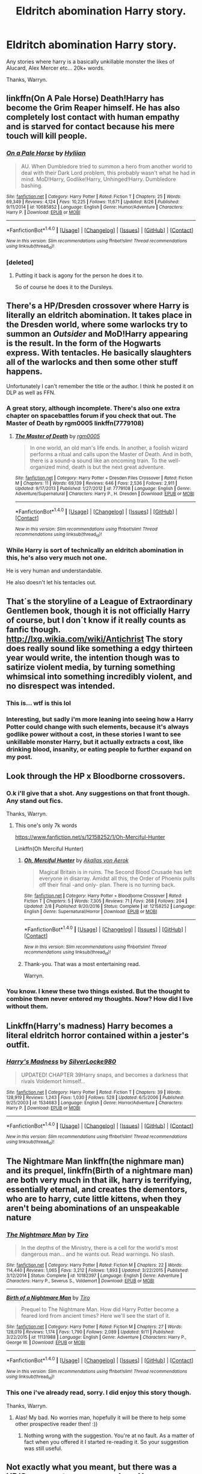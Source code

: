 #+TITLE: Eldritch abomination Harry story.

* Eldritch abomination Harry story.
:PROPERTIES:
:Author: Wassa110
:Score: 11
:DateUnix: 1508684694.0
:DateShort: 2017-Oct-22
:END:
Any stories where harry is a basically unkillable monster the likes of Alucard, Alex Mercer etc... 20k+ words.

Thanks, Warryn.


** linkffn(On A Pale Horse) Death!Harry has become the Grim Reaper himself. He has also completely lost contact with human empathy and is starved for contact because his mere touch will kill people.
:PROPERTIES:
:Author: Averant
:Score: 4
:DateUnix: 1508704093.0
:DateShort: 2017-Oct-22
:END:

*** [[http://www.fanfiction.net/s/10685852/1/][*/On a Pale Horse/*]] by [[https://www.fanfiction.net/u/3305720/Hyliian][/Hyliian/]]

#+begin_quote
  AU. When Dumbledore tried to summon a hero from another world to deal with their Dark Lord problem, this probably wasn't what he had in mind. MoD!Harry, Godlike!Harry, Unhinged!Harry. Dumbledore bashing.
#+end_quote

^{/Site/: [[http://www.fanfiction.net/][fanfiction.net]] *|* /Category/: Harry Potter *|* /Rated/: Fiction T *|* /Chapters/: 25 *|* /Words/: 69,349 *|* /Reviews/: 4,124 *|* /Favs/: 10,225 *|* /Follows/: 11,671 *|* /Updated/: 8/26 *|* /Published/: 9/11/2014 *|* /id/: 10685852 *|* /Language/: English *|* /Genre/: Humor/Adventure *|* /Characters/: Harry P. *|* /Download/: [[http://www.ff2ebook.com/old/ffn-bot/index.php?id=10685852&source=ff&filetype=epub][EPUB]] or [[http://www.ff2ebook.com/old/ffn-bot/index.php?id=10685852&source=ff&filetype=mobi][MOBI]]}

--------------

*FanfictionBot*^{1.4.0} *|* [[[https://github.com/tusing/reddit-ffn-bot/wiki/Usage][Usage]]] | [[[https://github.com/tusing/reddit-ffn-bot/wiki/Changelog][Changelog]]] | [[[https://github.com/tusing/reddit-ffn-bot/issues/][Issues]]] | [[[https://github.com/tusing/reddit-ffn-bot/][GitHub]]] | [[[https://www.reddit.com/message/compose?to=tusing][Contact]]]

^{/New in this version: Slim recommendations using/ ffnbot!slim! /Thread recommendations using/ linksub(thread_id)!}
:PROPERTIES:
:Author: FanfictionBot
:Score: 1
:DateUnix: 1508704120.0
:DateShort: 2017-Oct-22
:END:


*** [deleted]
:PROPERTIES:
:Score: 1
:DateUnix: 1508992390.0
:DateShort: 2017-Oct-26
:END:

**** Putting it back is agony for the person he does it to.

So of course he does it to the Dursleys.
:PROPERTIES:
:Author: Jahoan
:Score: 1
:DateUnix: 1509317468.0
:DateShort: 2017-Oct-30
:END:


** There's a HP/Dresden crossover where Harry is literally an eldritch abomination. It takes place in the Dresden world, where some warlocks try to summon an /Outsider/ and MoD!Harry appearing is the result. In the form of the Hogwarts express. With tentacles. He basically slaughters all of the warlocks and then some other stuff happens.

Unfortunately I can't remember the title or the author. I think he posted it on DLP as well as FFN.
:PROPERTIES:
:Author: T0lias
:Score: 4
:DateUnix: 1508706008.0
:DateShort: 2017-Oct-23
:END:

*** A great story, although incomplete. There's also one extra chapter on spacebattles forum if you check that out. The Master of Death by rgm0005 linkffn(7779108)
:PROPERTIES:
:Author: Cerenium89
:Score: 5
:DateUnix: 1508715267.0
:DateShort: 2017-Oct-23
:END:

**** [[http://www.fanfiction.net/s/7779108/1/][*/The Master of Death/*]] by [[https://www.fanfiction.net/u/1124176/rgm0005][/rgm0005/]]

#+begin_quote
  In one world, an old man's life ends. In another, a foolish wizard performs a ritual and calls upon the Master of Death. And in both, there is a sound-a sound like an oncoming train. To the well-organized mind, death is but the next great adventure.
#+end_quote

^{/Site/: [[http://www.fanfiction.net/][fanfiction.net]] *|* /Category/: Harry Potter + Dresden Files Crossover *|* /Rated/: Fiction M *|* /Chapters/: 11 *|* /Words/: 69,139 *|* /Reviews/: 646 *|* /Favs/: 2,536 *|* /Follows/: 2,911 *|* /Updated/: 9/17/2013 *|* /Published/: 1/27/2012 *|* /id/: 7779108 *|* /Language/: English *|* /Genre/: Adventure/Supernatural *|* /Characters/: Harry P., H. Dresden *|* /Download/: [[http://www.ff2ebook.com/old/ffn-bot/index.php?id=7779108&source=ff&filetype=epub][EPUB]] or [[http://www.ff2ebook.com/old/ffn-bot/index.php?id=7779108&source=ff&filetype=mobi][MOBI]]}

--------------

*FanfictionBot*^{1.4.0} *|* [[[https://github.com/tusing/reddit-ffn-bot/wiki/Usage][Usage]]] | [[[https://github.com/tusing/reddit-ffn-bot/wiki/Changelog][Changelog]]] | [[[https://github.com/tusing/reddit-ffn-bot/issues/][Issues]]] | [[[https://github.com/tusing/reddit-ffn-bot/][GitHub]]] | [[[https://www.reddit.com/message/compose?to=tusing][Contact]]]

^{/New in this version: Slim recommendations using/ ffnbot!slim! /Thread recommendations using/ linksub(thread_id)!}
:PROPERTIES:
:Author: FanfictionBot
:Score: 3
:DateUnix: 1508715282.0
:DateShort: 2017-Oct-23
:END:


*** While Harry is sort of technically an eldritch abomination in this, he's also very much not one.

He is very human and understandable.

He also doesn't let his tentacles out.
:PROPERTIES:
:Author: TheVoteMote
:Score: 6
:DateUnix: 1508720247.0
:DateShort: 2017-Oct-23
:END:


** That´s the storyline of a League of Extraordinary Gentlemen book, though it is not officially Harry of course, but I don´t know if it really counts as fanfic though. [[http://lxg.wikia.com/wiki/Antichrist]] The story does really sound like something a edgy thirteen year would write, the intention though was to satirize violent media, by turning something whimsical into something incredibly violent, and no disrespect was intended.
:PROPERTIES:
:Author: pornomancer90
:Score: 3
:DateUnix: 1508692462.0
:DateShort: 2017-Oct-22
:END:

*** This is... wtf is this lol
:PROPERTIES:
:Author: TheVoteMote
:Score: 3
:DateUnix: 1508694072.0
:DateShort: 2017-Oct-22
:END:


*** Interesting, but sadly i'm more leaning into seeing how a Harry Potter could change with such elements, because it's always godlike power without a cost, in these stories I want to see unkillable monster Harry, but it actually extracts a cost, like drinking blood, insanity, or eating people to further expand on my post.
:PROPERTIES:
:Author: Wassa110
:Score: 1
:DateUnix: 1508694494.0
:DateShort: 2017-Oct-22
:END:


** Look through the HP x Bloodborne crossovers.
:PROPERTIES:
:Author: AutumnSouls
:Score: 1
:DateUnix: 1508709072.0
:DateShort: 2017-Oct-23
:END:

*** O.k i'll give that a shot. Any suggestions on that front though. Any stand out fics.

Thanks, Warryn.
:PROPERTIES:
:Author: Wassa110
:Score: 1
:DateUnix: 1508712909.0
:DateShort: 2017-Oct-23
:END:

**** This one's only 7k words

[[https://www.fanfiction.net/s/12158252/1/Oh-Merciful-Hunter]]

Linkffn(Oh Merciful Hunter)
:PROPERTIES:
:Author: AutumnSouls
:Score: 1
:DateUnix: 1508716884.0
:DateShort: 2017-Oct-23
:END:

***** [[http://www.fanfiction.net/s/12158252/1/][*/Oh, Merciful Hunter/*]] by [[https://www.fanfiction.net/u/3324055/Akallas-von-Aerok][/Akallas von Aerok/]]

#+begin_quote
  Magical Britain is in ruins. The Second Blood Crusade has left everyone in disarray. Amidst all this, the Order of Phoenix pulls off their final -and only- plan. There is no turning back.
#+end_quote

^{/Site/: [[http://www.fanfiction.net/][fanfiction.net]] *|* /Category/: Harry Potter + Bloodborne Crossover *|* /Rated/: Fiction T *|* /Chapters/: 5 *|* /Words/: 7,305 *|* /Reviews/: 71 *|* /Favs/: 268 *|* /Follows/: 204 *|* /Updated/: 2/8 *|* /Published/: 9/20/2016 *|* /Status/: Complete *|* /id/: 12158252 *|* /Language/: English *|* /Genre/: Supernatural/Horror *|* /Download/: [[http://www.ff2ebook.com/old/ffn-bot/index.php?id=12158252&source=ff&filetype=epub][EPUB]] or [[http://www.ff2ebook.com/old/ffn-bot/index.php?id=12158252&source=ff&filetype=mobi][MOBI]]}

--------------

*FanfictionBot*^{1.4.0} *|* [[[https://github.com/tusing/reddit-ffn-bot/wiki/Usage][Usage]]] | [[[https://github.com/tusing/reddit-ffn-bot/wiki/Changelog][Changelog]]] | [[[https://github.com/tusing/reddit-ffn-bot/issues/][Issues]]] | [[[https://github.com/tusing/reddit-ffn-bot/][GitHub]]] | [[[https://www.reddit.com/message/compose?to=tusing][Contact]]]

^{/New in this version: Slim recommendations using/ ffnbot!slim! /Thread recommendations using/ linksub(thread_id)!}
:PROPERTIES:
:Author: FanfictionBot
:Score: 1
:DateUnix: 1508716899.0
:DateShort: 2017-Oct-23
:END:


***** Thank-you. That was a most entertaining read.

Warryn.
:PROPERTIES:
:Author: Wassa110
:Score: 1
:DateUnix: 1508718390.0
:DateShort: 2017-Oct-23
:END:


*** You know. I knew these two things existed. But the thought to combine them never entered my thoughts. Now? How did I live without them.
:PROPERTIES:
:Author: LothartheDestroyer
:Score: 1
:DateUnix: 1508718783.0
:DateShort: 2017-Oct-23
:END:


** Linkffn(Harry's madness) Harry becomes a literal eldritch horror contained within a jester's outfit.
:PROPERTIES:
:Author: Jahoan
:Score: 1
:DateUnix: 1508714347.0
:DateShort: 2017-Oct-23
:END:

*** [[http://www.fanfiction.net/s/1534683/1/][*/Harry's Madness/*]] by [[https://www.fanfiction.net/u/428577/SilverLocke980][/SilverLocke980/]]

#+begin_quote
  UPDATED! CHAPTER 39Harry snaps, and becomes a darkness that rivals Voldemort himself...
#+end_quote

^{/Site/: [[http://www.fanfiction.net/][fanfiction.net]] *|* /Category/: Harry Potter *|* /Rated/: Fiction T *|* /Chapters/: 39 *|* /Words/: 128,919 *|* /Reviews/: 1,243 *|* /Favs/: 1,030 *|* /Follows/: 528 *|* /Updated/: 6/5/2006 *|* /Published/: 9/25/2003 *|* /id/: 1534683 *|* /Language/: English *|* /Genre/: Horror/Adventure *|* /Characters/: Harry P. *|* /Download/: [[http://www.ff2ebook.com/old/ffn-bot/index.php?id=1534683&source=ff&filetype=epub][EPUB]] or [[http://www.ff2ebook.com/old/ffn-bot/index.php?id=1534683&source=ff&filetype=mobi][MOBI]]}

--------------

*FanfictionBot*^{1.4.0} *|* [[[https://github.com/tusing/reddit-ffn-bot/wiki/Usage][Usage]]] | [[[https://github.com/tusing/reddit-ffn-bot/wiki/Changelog][Changelog]]] | [[[https://github.com/tusing/reddit-ffn-bot/issues/][Issues]]] | [[[https://github.com/tusing/reddit-ffn-bot/][GitHub]]] | [[[https://www.reddit.com/message/compose?to=tusing][Contact]]]

^{/New in this version: Slim recommendations using/ ffnbot!slim! /Thread recommendations using/ linksub(thread_id)!}
:PROPERTIES:
:Author: FanfictionBot
:Score: 1
:DateUnix: 1508714376.0
:DateShort: 2017-Oct-23
:END:


** The Nightmare Man linkffn(the nighmare man) and its prequel, linkffn(Birth of a nightmare man) are both very much in that ilk, harry is terrifying, essentially eternal, and creates the dementors, who are to harry, cute little kittens, when they aren't being abominations of an unspeakable nature
:PROPERTIES:
:Author: YerDaDoesTheAvon
:Score: 1
:DateUnix: 1508746959.0
:DateShort: 2017-Oct-23
:END:

*** [[http://www.fanfiction.net/s/10182397/1/][*/The Nightmare Man/*]] by [[https://www.fanfiction.net/u/1274947/Tiro][/Tiro/]]

#+begin_quote
  In the depths of the Ministry, there is a cell for the world's most dangerous man... and he wants out. Read warnings. No slash.
#+end_quote

^{/Site/: [[http://www.fanfiction.net/][fanfiction.net]] *|* /Category/: Harry Potter *|* /Rated/: Fiction M *|* /Chapters/: 22 *|* /Words/: 114,440 *|* /Reviews/: 1,065 *|* /Favs/: 3,212 *|* /Follows/: 1,893 *|* /Updated/: 3/22/2015 *|* /Published/: 3/12/2014 *|* /Status/: Complete *|* /id/: 10182397 *|* /Language/: English *|* /Genre/: Adventure *|* /Characters/: Harry P., Severus S., Voldemort *|* /Download/: [[http://www.ff2ebook.com/old/ffn-bot/index.php?id=10182397&source=ff&filetype=epub][EPUB]] or [[http://www.ff2ebook.com/old/ffn-bot/index.php?id=10182397&source=ff&filetype=mobi][MOBI]]}

--------------

[[http://www.fanfiction.net/s/11131988/1/][*/Birth of a Nightmare Man/*]] by [[https://www.fanfiction.net/u/1274947/Tiro][/Tiro/]]

#+begin_quote
  Prequel to The Nightmare Man. How did Harry Potter become a feared lord from ancient times? Here we'll see the start of it.
#+end_quote

^{/Site/: [[http://www.fanfiction.net/][fanfiction.net]] *|* /Category/: Harry Potter *|* /Rated/: Fiction M *|* /Chapters/: 27 *|* /Words/: 128,019 *|* /Reviews/: 1,174 *|* /Favs/: 1,790 *|* /Follows/: 2,089 *|* /Updated/: 9/11 *|* /Published/: 3/22/2015 *|* /id/: 11131988 *|* /Language/: English *|* /Genre/: Adventure *|* /Characters/: Harry P., George W. *|* /Download/: [[http://www.ff2ebook.com/old/ffn-bot/index.php?id=11131988&source=ff&filetype=epub][EPUB]] or [[http://www.ff2ebook.com/old/ffn-bot/index.php?id=11131988&source=ff&filetype=mobi][MOBI]]}

--------------

*FanfictionBot*^{1.4.0} *|* [[[https://github.com/tusing/reddit-ffn-bot/wiki/Usage][Usage]]] | [[[https://github.com/tusing/reddit-ffn-bot/wiki/Changelog][Changelog]]] | [[[https://github.com/tusing/reddit-ffn-bot/issues/][Issues]]] | [[[https://github.com/tusing/reddit-ffn-bot/][GitHub]]] | [[[https://www.reddit.com/message/compose?to=tusing][Contact]]]

^{/New in this version: Slim recommendations using/ ffnbot!slim! /Thread recommendations using/ linksub(thread_id)!}
:PROPERTIES:
:Author: FanfictionBot
:Score: 1
:DateUnix: 1508746994.0
:DateShort: 2017-Oct-23
:END:


*** This one i've already read, sorry. I did enjoy this story though.

Thanks, Warryn.
:PROPERTIES:
:Author: Wassa110
:Score: 1
:DateUnix: 1508773989.0
:DateShort: 2017-Oct-23
:END:

**** Alas! My bad. No worries man, hopefully it will be there to help some other prospective reader then! :))
:PROPERTIES:
:Author: YerDaDoesTheAvon
:Score: 1
:DateUnix: 1508776397.0
:DateShort: 2017-Oct-23
:END:

***** Nothing wrong with the suggestion. You're at no fault. As a matter of fact when you offered it I started re-reading it. So your suggestion was still useful.
:PROPERTIES:
:Author: Wassa110
:Score: 1
:DateUnix: 1508784487.0
:DateShort: 2017-Oct-23
:END:


** Not exactly what you meant, but there was a HP/Creepypasta crossover where Harry becomes a proxy of Slenderman.
:PROPERTIES:
:Author: Fierysword5
:Score: 1
:DateUnix: 1508772724.0
:DateShort: 2017-Oct-23
:END:


** Not harry centric but still good tho [[https://forums.spacebattles.com/threads/lovegoods-guide-to-lovecraftian-horrors-hp-oc-si-ish.388120/]]
:PROPERTIES:
:Author: DEFEATED_GUY
:Score: 1
:DateUnix: 1508815789.0
:DateShort: 2017-Oct-24
:END:


** Do Dragon Age Old Gods count? If so linkffn(Harry Potter Shattered Prophecy) had Harry as a reborn old god raised by Morrigan.
:PROPERTIES:
:Author: Jahoan
:Score: 1
:DateUnix: 1509317545.0
:DateShort: 2017-Oct-30
:END:

*** [[http://www.fanfiction.net/s/2762511/1/][*/A Shattered Prophecy/*]] by [[https://www.fanfiction.net/u/949287/Project-Dark-Overlord][/Project Dark Overlord/]]

#+begin_quote
  A twist of Fate... an opened window... a cradle robbed... two frantic parents... a lost hope, along with a shattered Prophecy. Moved to 'M' for future violence. Extending take down until July 1, 2012, so I have time respond to everyone and its gives people time to finish reading.
#+end_quote

^{/Site/: [[http://www.fanfiction.net/][fanfiction.net]] *|* /Category/: Harry Potter *|* /Rated/: Fiction M *|* /Chapters/: 26 *|* /Words/: 85,376 *|* /Reviews/: 1,113 *|* /Favs/: 1,477 *|* /Follows/: 740 *|* /Updated/: 5/28/2012 *|* /Published/: 1/20/2006 *|* /Status/: Complete *|* /id/: 2762511 *|* /Language/: English *|* /Genre/: Adventure/Tragedy *|* /Characters/: Harry P., Voldemort *|* /Download/: [[http://www.ff2ebook.com/old/ffn-bot/index.php?id=2762511&source=ff&filetype=epub][EPUB]] or [[http://www.ff2ebook.com/old/ffn-bot/index.php?id=2762511&source=ff&filetype=mobi][MOBI]]}

--------------

*FanfictionBot*^{1.4.0} *|* [[[https://github.com/tusing/reddit-ffn-bot/wiki/Usage][Usage]]] | [[[https://github.com/tusing/reddit-ffn-bot/wiki/Changelog][Changelog]]] | [[[https://github.com/tusing/reddit-ffn-bot/issues/][Issues]]] | [[[https://github.com/tusing/reddit-ffn-bot/][GitHub]]] | [[[https://www.reddit.com/message/compose?to=tusing][Contact]]]

^{/New in this version: Slim recommendations using/ ffnbot!slim! /Thread recommendations using/ linksub(thread_id)!}
:PROPERTIES:
:Author: FanfictionBot
:Score: 1
:DateUnix: 1509317569.0
:DateShort: 2017-Oct-30
:END:
